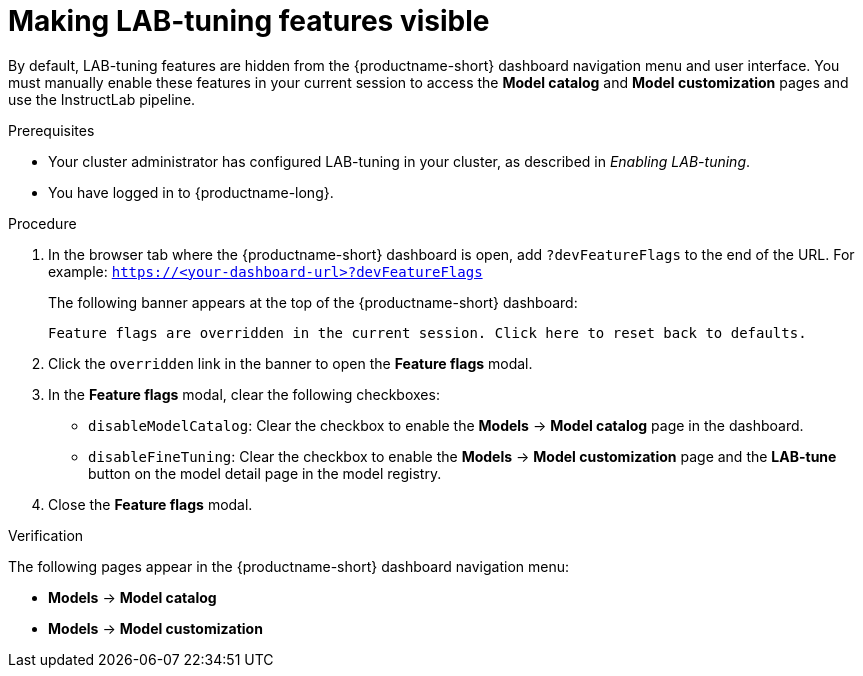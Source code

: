 :_module-type: PROCEDURE

[id="making-lab-tuning-features-visible_{context}"]
= Making LAB-tuning features visible

[role='_abstract']
By default, LAB-tuning features are hidden from the {productname-short} dashboard navigation menu and user interface. You must manually enable these features in your current session to access the *Model catalog* and *Model customization* pages and use the InstructLab pipeline.

.Prerequisites
* Your cluster administrator has configured LAB-tuning in your cluster, as described in _Enabling LAB-tuning_. 
* You have logged in to {productname-long}.

.Procedure
. In the browser tab where the {productname-short} dashboard is open, add `?devFeatureFlags` to the end of the URL.  
For example:
`https://<your-dashboard-url>?devFeatureFlags`
+
The following banner appears at the top of the {productname-short} dashboard:
+  
`Feature flags are overridden in the current session. Click here to reset back to defaults.`
. Click the `overridden` link in the banner to open the *Feature flags* modal.
. In the *Feature flags* modal, clear the following checkboxes:
+
* `disableModelCatalog`: Clear the checkbox to enable the *Models* → *Model catalog* page in the dashboard.  
* `disableFineTuning`: Clear the checkbox to enable the *Models* → *Model customization* page and the *LAB-tune* button on the model detail page in the model registry. 
. Close the *Feature flags* modal.

.Verification

The following pages appear in the {productname-short} dashboard navigation menu:

* *Models* → *Model catalog*  
* *Models* → *Model customization*  